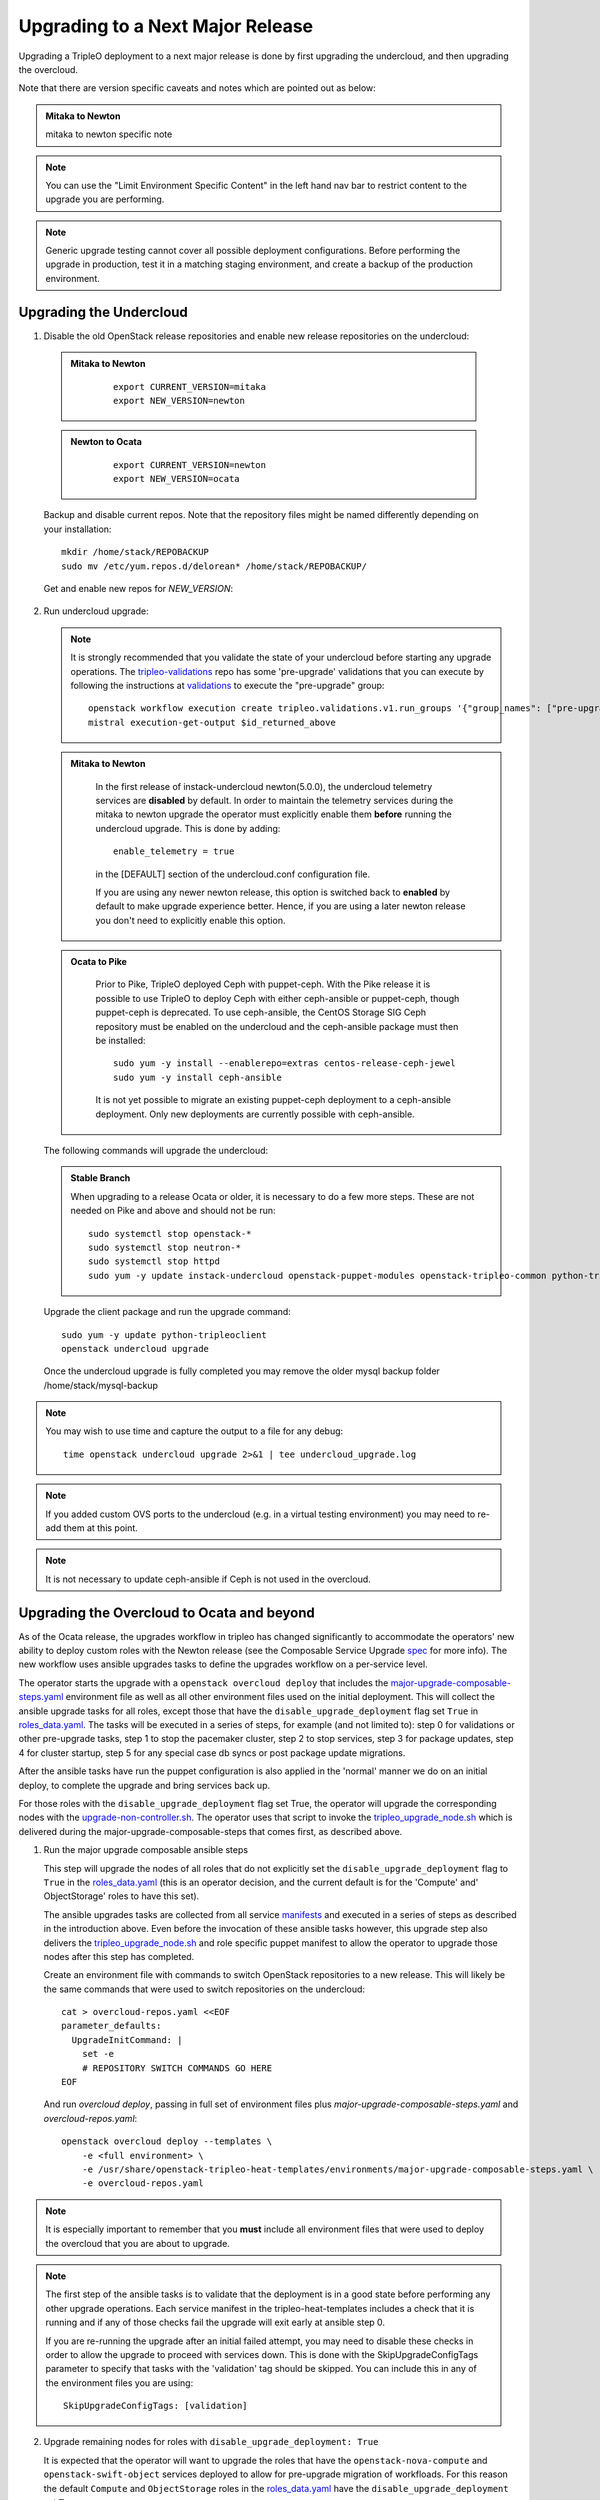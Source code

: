 Upgrading to a Next Major Release
=================================

Upgrading a TripleO deployment to a next major release is done by
first upgrading the undercloud, and then upgrading the overcloud.

Note that there are version specific caveats and notes which are pointed out as below:

.. admonition:: Mitaka to Newton
   :class: mton

   mitaka to newton specific note

.. note::

   You can use the "Limit Environment Specific Content" in the left hand nav
   bar to restrict content to the upgrade you are performing.

.. note::

   Generic upgrade testing cannot cover all possible deployment
   configurations. Before performing the upgrade in production, test
   it in a matching staging environment, and create a backup of the
   production environment.


Upgrading the Undercloud
------------------------

1. Disable the old OpenStack release repositories and enable new
   release repositories on the undercloud:

  .. admonition:: Mitaka to Newton
     :class: mton

      ::

            export CURRENT_VERSION=mitaka
            export NEW_VERSION=newton

  .. admonition:: Newton to Ocata
     :class: ntoo

      ::

            export CURRENT_VERSION=newton
            export NEW_VERSION=ocata

  Backup and disable current repos. Note that the repository files might be
  named differently depending on your installation::

        mkdir /home/stack/REPOBACKUP
        sudo mv /etc/yum.repos.d/delorean* /home/stack/REPOBACKUP/

  Get and enable new repos for `NEW_VERSION`:

  .. include:: ../repositories.txt

2. Run undercloud upgrade:

   .. note::

      It is strongly recommended that you validate the state of your undercloud
      before starting any upgrade operations. The tripleo-validations_ repo has
      some 'pre-upgrade' validations that you can execute by following the
      instructions at validations_ to execute the "pre-upgrade" group::

          openstack workflow execution create tripleo.validations.v1.run_groups '{"group_names": ["pre-upgrade"]}'
          mistral execution-get-output $id_returned_above

   .. admonition:: Mitaka to Newton
      :class: mton

       In the first release of instack-undercloud newton(5.0.0), the undercloud
       telemetry services are **disabled** by default. In order to maintain the
       telemetry services during the mitaka to newton upgrade the operator must
       explicitly enable them **before** running the undercloud upgrade. This
       is done by adding::

          enable_telemetry = true

       in the [DEFAULT] section of the undercloud.conf configuration file.

       If you are using any newer newton release, this option is switched back
       to **enabled** by default to make upgrade experience better. Hence, if
       you are using a later newton release you don't need to explicitly enable
       this option.

   .. admonition:: Ocata to Pike
      :class: mton

       Prior to Pike, TripleO deployed Ceph with puppet-ceph. With the
       Pike release it is possible to use TripleO to deploy Ceph with
       either ceph-ansible or puppet-ceph, though puppet-ceph is
       deprecated. To use ceph-ansible, the CentOS Storage SIG Ceph
       repository must be enabled on the undercloud and the
       ceph-ansible package must then be installed::

          sudo yum -y install --enablerepo=extras centos-release-ceph-jewel
          sudo yum -y install ceph-ansible

       It is not yet possible to migrate an existing puppet-ceph
       deployment to a ceph-ansible deployment. Only new deployments
       are currently possible with ceph-ansible.

   The following commands will upgrade the undercloud:

   .. admonition:: Stable Branch
      :class: stable

      When upgrading to a release Ocata or older, it is necessary to do a few more
      steps.  These are not needed on Pike and above and should not be run::

         sudo systemctl stop openstack-*
         sudo systemctl stop neutron-*
         sudo systemctl stop httpd
         sudo yum -y update instack-undercloud openstack-puppet-modules openstack-tripleo-common python-tripleoclient ceph-ansible


   Upgrade the client package and run the upgrade command::

      sudo yum -y update python-tripleoclient
      openstack undercloud upgrade

   Once the undercloud upgrade is fully completed you may
   remove the older mysql backup folder /home/stack/mysql-backup

.. note::

            You may wish to use time and capture the output to a file for any debug::

                time openstack undercloud upgrade 2>&1 | tee undercloud_upgrade.log

.. note::

   If you added custom OVS ports to the undercloud (e.g. in a virtual
   testing environment) you may need to re-add them at this point.

.. _validations: ../validations/validations.html#running-a-group-of-validations
.. _tripleo-validations: https://github.com/openstack/tripleo-validations/tree/master/validations

.. note::

   It is not necessary to update ceph-ansible if Ceph is not used in
   the overcloud.

Upgrading the Overcloud to Ocata and beyond
-------------------------------------------

As of the Ocata release, the upgrades workflow in tripleo has changed
significantly to accommodate the operators' new ability to deploy custom roles
with the Newton release (see the Composable Service Upgrade spec_ for more
info). The new workflow uses ansible upgrades tasks to define the upgrades
workflow on a per-service level.

The operator starts the upgrade with a ``openstack overcloud deploy`` that
includes the major-upgrade-composable-steps.yaml_ environment file as well
as all other environment files used on the initial deployment. This will
collect the ansible upgrade tasks for all roles, except those that have the
``disable_upgrade_deployment`` flag set ``True`` in roles_data.yaml_. The
tasks will be executed in a series of steps, for example (and not limited to):
step 0 for validations or other pre-upgrade tasks, step 1 to stop the
pacemaker cluster, step 2 to stop services, step 3 for package updates,
step 4 for cluster startup, step 5 for any special case db syncs or post
package update migrations.

After the ansible tasks have run the puppet configuration is also applied in
the 'normal' manner we do on an initial deploy, to complete the upgrade and
bring services back up.

For those roles with the ``disable_upgrade_deployment`` flag set True, the
operator will upgrade the corresponding nodes with the
upgrade-non-controller.sh_. The operator uses that script to invoke the
tripleo_upgrade_node.sh_ which is delivered during the
major-upgrade-composable-steps that comes first, as described above.

1. Run the major upgrade composable ansible steps

   This step will upgrade the nodes of all roles that do not explicitly set the
   ``disable_upgrade_deployment`` flag to ``True`` in the roles_data.yaml_
   (this is an operator decision, and the current default is for the 'Compute'
   and' ObjectStorage' roles to have this set).

   The ansible upgrades tasks are collected from all service manifests_ and
   executed in a series of steps as described in the introduction above.
   Even before the invocation of these ansible tasks however, this upgrade
   step also delivers the tripleo_upgrade_node.sh_ and role specific puppet
   manifest to allow the operator to upgrade those nodes after this step has
   completed.

   Create an environment file with commands to switch OpenStack repositories to
   a new release. This will likely be the same commands that were used to switch
   repositories on the undercloud::

      cat > overcloud-repos.yaml <<EOF
      parameter_defaults:
        UpgradeInitCommand: |
          set -e
          # REPOSITORY SWITCH COMMANDS GO HERE
      EOF

   And run `overcloud deploy`, passing in full set of environment
   files plus `major-upgrade-composable-steps.yaml` and
   `overcloud-repos.yaml`::

      openstack overcloud deploy --templates \
          -e <full environment> \
          -e /usr/share/openstack-tripleo-heat-templates/environments/major-upgrade-composable-steps.yaml \
          -e overcloud-repos.yaml

.. note::

     It is especially important to remember that you **must** include all
     environment files that were used to deploy the overcloud that you are about
     to upgrade.

.. note::

     The first step of the ansible tasks is to validate that the deployment is
     in a good state before performing any other upgrade operations. Each
     service manifest in the tripleo-heat-templates includes a check that it is
     running and if any of those checks fail the upgrade will exit early at
     ansible step 0.

     If you are re-running the upgrade after an initial failed attempt, you may
     need to disable these checks in order to allow the upgrade to proceed with
     services down. This is done with the SkipUpgradeConfigTags parameter to
     specify that tasks with the 'validation' tag should be skipped. You can
     include this in any of the environment files you are using::

        SkipUpgradeConfigTags: [validation]

2. Upgrade remaining nodes for roles with ``disable_upgrade_deployment: True``

   It is expected that the operator will want to upgrade the roles that have the
   ``openstack-nova-compute`` and ``openstack-swift-object`` services deployed
   to allow for pre-upgrade migration of workfloads. For this reason the default
   ``Compute`` and ``ObjectStorage`` roles in the roles_data.yaml_ have the
   ``disable_upgrade_deployment`` set ``True``.

   Note that unlike in previous releases, this operator driven upgrade step
   includes a full puppet configuration run as happens after the ansible
   steps on the roles those are executed on. The significance is that nodes
   are 'fully' upgraded after each step completes, rather than having to wait
   for the final converge step as has previously been the case.

   The tripleo_upgrade_node.sh_ script and puppet configuration are delivered to
   the nodes with ``disable_upgrade_deployment`` set ``True`` during the initial
   major upgrade composable steps in step 1 above.

   To upgrade remaining roles (at your convenience)::

      upgrade-non-controller.sh --upgrade overcloud-compute-0

      for i in $(seq 0 2); do
        upgrade-non-controller.sh --upgrade overcloud-objectstorage-$i &
      done

3. Converge to unpin Nova RPC

   The final step is required to unpin Nova RPC version. Unlike in previous
   releases, for Ocata the puppet configuration has already been applied to nodes
   as part of each upgrades step, i.e. after the ansible tasks or when invoking
   the tripleo_upgrade_node.sh_ script to upgrade compute nodes. Thus the
   significance of this step is somewhat diminished compared to previously.
   However a re-application of puppet configuration across all nodes here will
   also serve as a sanity check and hopefully show any issues that an operator
   may have missed during any of the previous upgrade steps::


      openstack overcloud deploy --templates \
       -e <full environment> \
       -e /usr/share/openstack-tripleo-heat-templates/environments/major-upgrade-converge.yaml

.. note::

     It is especially important to remember that you **must** include all
     environment files that were used to deploy the overcloud.

.. _spec: https://specs.openstack.org/openstack/tripleo-specs/specs/ocata/tripleo-composable-upgrades.html
.. _major-upgrade-composable-steps.yaml: https://github.com/openstack/tripleo-heat-templates/blob/master/environments/major-upgrade-composable-steps.yaml
.. _roles_data.yaml: https://github.com/openstack/tripleo-heat-templates/blob/master/roles_data.yaml
.. _tripleo_upgrade_node.sh: https://github.com/openstack/tripleo-heat-templates/blob/master/extraconfig/tasks/tripleo_upgrade_node.sh
.. _upgrade-non-controller.sh: https://github.com/openstack/tripleo-common/blob/master/scripts/upgrade-non-controller.sh
.. _manifests: https://github.com/openstack/tripleo-heat-templates/tree/master/puppet/services

Upgrading the Overcloud to Newton and earlier
---------------------------------------------

.. note::

   The `openstack overcloud deploy` calls in upgrade steps below are
   non-blocking. Make sure that the overcloud is `UPDATE_COMPLETE` in
   `openstack stack list` and `sudo pcs status` on a controller
   reports everything running fine before proceeding to the next step.

.. admonition:: Mitaka to Newton
   :class: mton


    **Deliver the migration for ceilometer to run under httpd.**

    This is to deliver the migration for ceilometer to be run under httpd (apache)
    rather than eventlet as was the case before. To execute this step run
    `overcloud deploy`, passing in the full set of environment files plus
    `major-upgrade-ceilometer-wsgi-mitaka-newton.yaml`::

      openstack overcloud deploy --templates \
          -e <full environment> \
          -e /usr/share/openstack-tripleo-heat-templates/environments/major-upgrade-ceilometer-wsgi-mitaka-newton.yaml

#. Upgrade initialization

   The initialization step switches to new repositories on overcloud
   nodes, and it delivers upgrade scripts to nodes which are going to
   be upgraded one-by-one (this means non-controller nodes, except any
   stand-alone block storage nodes).

   Create an environment file with commands to switch OpenStack
   repositories to a new release. This will likely be the same
   commands that were used to switch repositories on the undercloud::

      cat > overcloud-repos.yaml <<EOF
      parameter_defaults:
        UpgradeInitCommand: |
          set -e
          # REPOSITORY SWITCH COMMANDS GO HERE
      EOF

   And run `overcloud deploy`, passing in full set of environment
   files plus `major-upgrade-pacemaker-init.yaml` and
   `overcloud-repos.yaml`::

      openstack overcloud deploy --templates \
          -e <full environment> \
          -e /usr/share/openstack-tripleo-heat-templates/environments/major-upgrade-pacemaker-init.yaml \
          -e overcloud-repos.yaml


#. Object storage nodes upgrade

   If the deployment has any standalone object storage nodes, upgrade
   them one-by-one using the `upgrade-non-controller.sh` script on the
   undercloud node::

      upgrade-non-controller.sh --upgrade <nova-id of object storage node>

   This is ran before controller node upgrade because swift storage
   services should be upgraded before swift proxy services.

#. Upgrade controller and block storage nodes


   .. admonition:: Mitaka to Newton
      :class: mton

       **Explicitly disable sahara services if so desired:**
       As discussed at bug1630247_  sahara services are disabled by default
       in the Newton overcloud deployment. This special case is handled for
       the duration of the upgrade by defaulting to 'keep sahara-\*'.

       That is by default sahara services are restarted after the mitaka to
       newton upgrade of controller nodes and sahara config is re-applied
       during the final upgrade converge step.

       If an operator wishes to **disable** sahara services as part of the mitaka
       to newton upgrade they need to include the major-upgrade-remove-sahara.yaml_
       environment file during the controller upgrade step as well as during
       the converge step later::

          openstack overcloud deploy --templates \
           -e <full environment> \
           -e /usr/share/openstack-tripleo-heat-templates/environments/major-upgrade-pacemaker.yaml
           -e /usr/share/openstack-tripleo-heat-templates/environments/major-upgrade-remove-sahara.yaml

   All controllers will be upgraded in sync in order to make services
   only talk to DB schema versions they expect. Services will be
   unavailable during this operation. Standalone block storage nodes
   are automatically upgraded in this step too, in sync with
   controllers, because block storage services don't have a version
   pinning mechanism.

   Run the deploy command with `major-upgrade-pacemaker.yaml`::

      openstack overcloud deploy --templates \
          -e <full environment> \
          -e /usr/share/openstack-tripleo-heat-templates/environments/major-upgrade-pacemaker.yaml

   Services of the compute component on the controller nodes are now
   pinned to communicate like the older release, ensuring that they
   can talk to the compute nodes which haven't been upgraded yet.

   .. note::

      If this step fails, it may leave the pacemaker cluster stopped
      (together with all OpenStack services on the controller
      nodes). The root cause and restoration procedure may vary, but
      in simple cases the pacemaker cluster can be started by logging
      into one of the controllers and running `sudo pcs cluster start
      --all`.

#. Upgrade ceph storage nodes

   If the deployment has any ceph storage nodes, upgrade them
   one-by-one using the `upgrade-non-controller.sh` script on the
   undercloud node::

      upgrade-non-controller.sh --upgrade <nova-id of ceph storage node>

#. Upgrade compute nodes

   Upgrade compute nodes one-by-one using the
   `upgrade-non-controller.sh` script on the undercloud node::

      upgrade-non-controller.sh --upgrade <nova-id of compute node>

#. Apply configuration from upgraded tripleo-heat-templates

   .. admonition:: Mitaka to Newton
      :class: mton

       **Explicitly disable sahara services if so desired:**
       As discussed at bug1630247_  sahara services are disabled by default
       in the Newton overcloud deployment. This special case is handled for
       the duration of the upgrade by defaulting to 'keep sahara-\*'.

       That is by default sahara services are restarted after the mitaka to
       newton upgrade of controller nodes and sahara config is re-applied
       during the final upgrade converge step.

       If an operator wishes to **disable** sahara services as part of the mitaka
       to newton upgrade they need to include the major-upgrade-remove-sahara.yaml_
       environment file during the controller upgrade earlier and converge
       step here::

          openstack overcloud deploy --templates \
           -e <full environment> \
           -e /usr/share/openstack-tripleo-heat-templates/environments/major-upgrade-pacemaker-converge.yaml
           -e /usr/share/openstack-tripleo-heat-templates/environments/major-upgrade-remove-sahara.yaml

   .. _bug1630247: https://bugs.launchpad.net/tripleo/+bug/1630247
   .. _major-upgrade-remove-sahara.yaml: https://github.com/openstack/tripleo-heat-templates/blob/2e6cc07c1a74c2dd7be70568f49834bace499937/environments/major-upgrade-remove-sahara.yaml



   This step unpins compute services communication (upgrade level) on
   controller and compute nodes, and it triggers configuration
   management tooling to converge the overcloud configuration
   according to the new release of `tripleo-heat-templates`.

   Make sure that all overcloud nodes have been upgraded to the new
   release, and then run the deploy command with
   `major-upgrade-pacemaker-converge.yaml`::


      openstack overcloud deploy --templates \
          -e <full environment> \
          -e /usr/share/openstack-tripleo-heat-templates/environments/major-upgrade-pacemaker-converge.yaml

.. admonition:: Mitaka to Newton
   :class: mton


    **Deliver the data migration for aodh.**

    This is to deliver the data migration for aodh. In Newton, aodh uses its
    own mysql backend. This step migrates all the existing alarm data from
    mongodb to the new mysql backend. To execute this step run
    `overcloud deploy`, passing in the full set of environment files plus
    `major-upgrade-aodh-migration.yaml`::

      openstack overcloud deploy --templates \
          -e <full environment> \
          -e /usr/share/openstack-tripleo-heat-templates/environments/major-upgrade-aodh-migration.yaml
